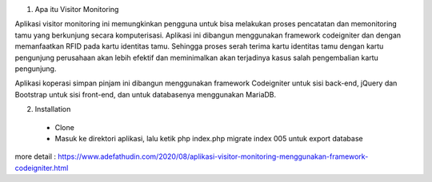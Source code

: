 1. Apa itu Visitor Monitoring

Aplikasi visitor monitoring ini memungkinkan pengguna untuk bisa melakukan proses pencatatan dan memonitoring tamu yang berkunjung secara komputerisasi. Aplikasi ini dibangun menggunakan framework codeigniter dan dengan memanfaatkan RFID pada kartu identitas tamu. Sehingga proses serah terima kartu identitas tamu dengan kartu pengunjung perusahaan akan lebih efektif dan meminimalkan akan terjadinya kasus salah pengembalian kartu pengunjung. 

Aplikasi koperasi simpan pinjam ini dibangun menggunakan framework Codeigniter untuk sisi back-end, jQuery dan Bootstrap untuk sisi front-end, dan untuk databasenya menggunakan MariaDB.

2. Installation
 
 - Clone
 - Masuk ke direktori aplikasi, lalu ketik php index.php migrate index 005 untuk export database
 
more detail : https://www.adefathudin.com/2020/08/aplikasi-visitor-monitoring-menggunakan-framework-codeigniter.html
